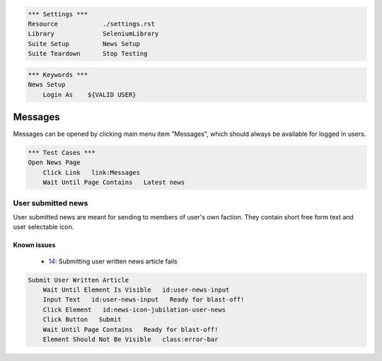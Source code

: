 .. code:: robotframework

    *** Settings ***
    Resource            ./settings.rst
    Library             SeleniumLibrary
    Suite Setup         News Setup
    Suite Teardown      Stop Testing

.. code:: robotframework

    *** Keywords ***
    News Setup
        Login As    ${VALID USER}

Messages
========

Messages can be opened by clicking main menu item "Messages", which should
always be available for logged in users.

.. code:: robotframework

    *** Test Cases ***
    Open News Page
        Click Link   link:Messages
        Wait Until Page Contains   Latest news

User submitted news
-------------------

User submitted news are meant for sending to members of user's own faction.
They contain short free form text and user selectable icon.

Known issues
++++++++++++
 - 14_: Submitting user written news article fails

.. code:: robotframework

    Submit User Written Article
        Wait Until Element Is Visible   id:user-news-input
        Input Text   id:user-news-input   Ready for blast-off!
        Click Element   id:news-icon-jubilation-user-news
        Click Button   Submit
        Wait Until Page Contains   Ready for blast-off!
        Element Should Not Be Visible   class:error-bar


.. _14: https://github.com/tuturto/deep-sky/issues/14